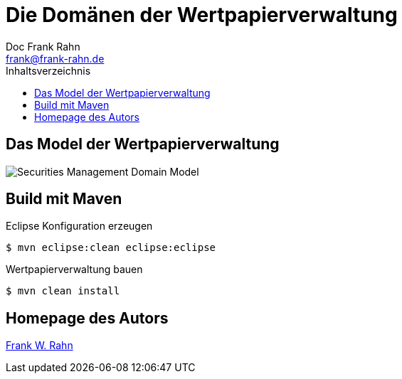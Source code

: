 = Die Domänen der Wertpapierverwaltung
Doc Frank Rahn <frank@frank-rahn.de>
:toc:
:toclevels: 3
:toc-title: Inhaltsverzeichnis
:toc-placement!:
:sectanchors:

toc::[]

== Das Model der Wertpapierverwaltung
image:src/main/asciidoc/Securities Management Domain Model.png[Securities Management Domain Model, capture="Securities Management Domain Model"]

== Build mit Maven
[source,bash]
.Eclipse Konfiguration erzeugen
----
$ mvn eclipse:clean eclipse:eclipse
----

[source,bash]
.Wertpapierverwaltung bauen
----
$ mvn clean install
----

== Homepage des Autors
http://www.frank-rahn.de/?utm_source=github&utm_medium=readme&utm_campaign=microservices&utm_content=top[Frank W. Rahn]